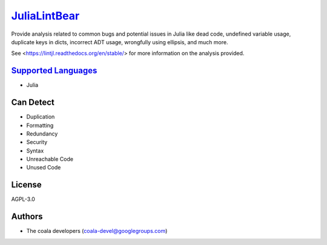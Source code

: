 `JuliaLintBear <https://github.com/coala-analyzer/coala-bears/tree/master/bears/julia/JuliaLintBear.py>`_
=================

Provide analysis related to common bugs and potential issues in Julia like
dead code, undefined variable usage, duplicate keys in dicts, incorrect
ADT usage, wrongfully using ellipsis, and much more.

See <https://lintjl.readthedocs.org/en/stable/> for more information
on the analysis provided.

`Supported Languages <../README.rst>`_
-----

* Julia



Can Detect
----------

* Duplication
* Formatting
* Redundancy
* Security
* Syntax
* Unreachable Code
* Unused Code

License
-------

AGPL-3.0

Authors
-------

* The coala developers (coala-devel@googlegroups.com)
